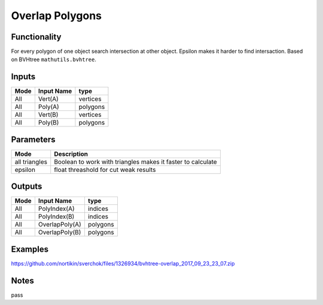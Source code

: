 Overlap Polygons
=================

Functionality
-------------

For every polygon of one object search intersection at other object. 
Epsilon makes it harder to find intersaction. Based on BVHtree ``mathutils.bvhtree``. 

Inputs
------

+--------+--------------+--------------------------+
| Mode   | Input Name   | type                     |
+========+==============+==========================+
| All    | Vert(A)      | vertices                 |
+--------+--------------+--------------------------+
| All    | Poly(A)      | polygons                 |
+--------+--------------+--------------------------+
| All    | Vert(B)      | vertices                 |
+--------+--------------+--------------------------+
| All    | Poly(B)      | polygons                 |
+--------+--------------+--------------------------+


Parameters
----------

+---------------+-----------------------------------------------------------------------------------------+
| Mode          | Description                                                                             |
+===============+=========================================================================================+
| all triangles | Boolean to work with triangles makes it faster to calculate                             |
+---------------+-----------------------------------------------------------------------------------------+
| epsilon       | float threashold for cut weak results                                                   |
+---------------+-----------------------------------------------------------------------------------------+


Outputs
-------


+--------+-------------------+--------------------------+
| Mode   | Input Name        | type                     |
+========+===================+==========================+
| All    | PolyIndex(A)      | indices                  |
+--------+-------------------+--------------------------+
| All    | PolyIndex(B)      | indices                  |
+--------+-------------------+--------------------------+
| All    | OverlapPoly(A)    | polygons                 |
+--------+-------------------+--------------------------+
| All    | OverlapPoly(B)    | polygons                 |
+--------+-------------------+--------------------------+


Examples
--------


.. image:: https://user-images.githubusercontent.com/5783432/30777862-8d369f36-a0cd-11e7-8c8e-a72e7aa8ee7f.png
https://github.com/nortikin/sverchok/files/1326934/bvhtree-overlap_2017_09_23_23_07.zip


Notes
-----

pass

